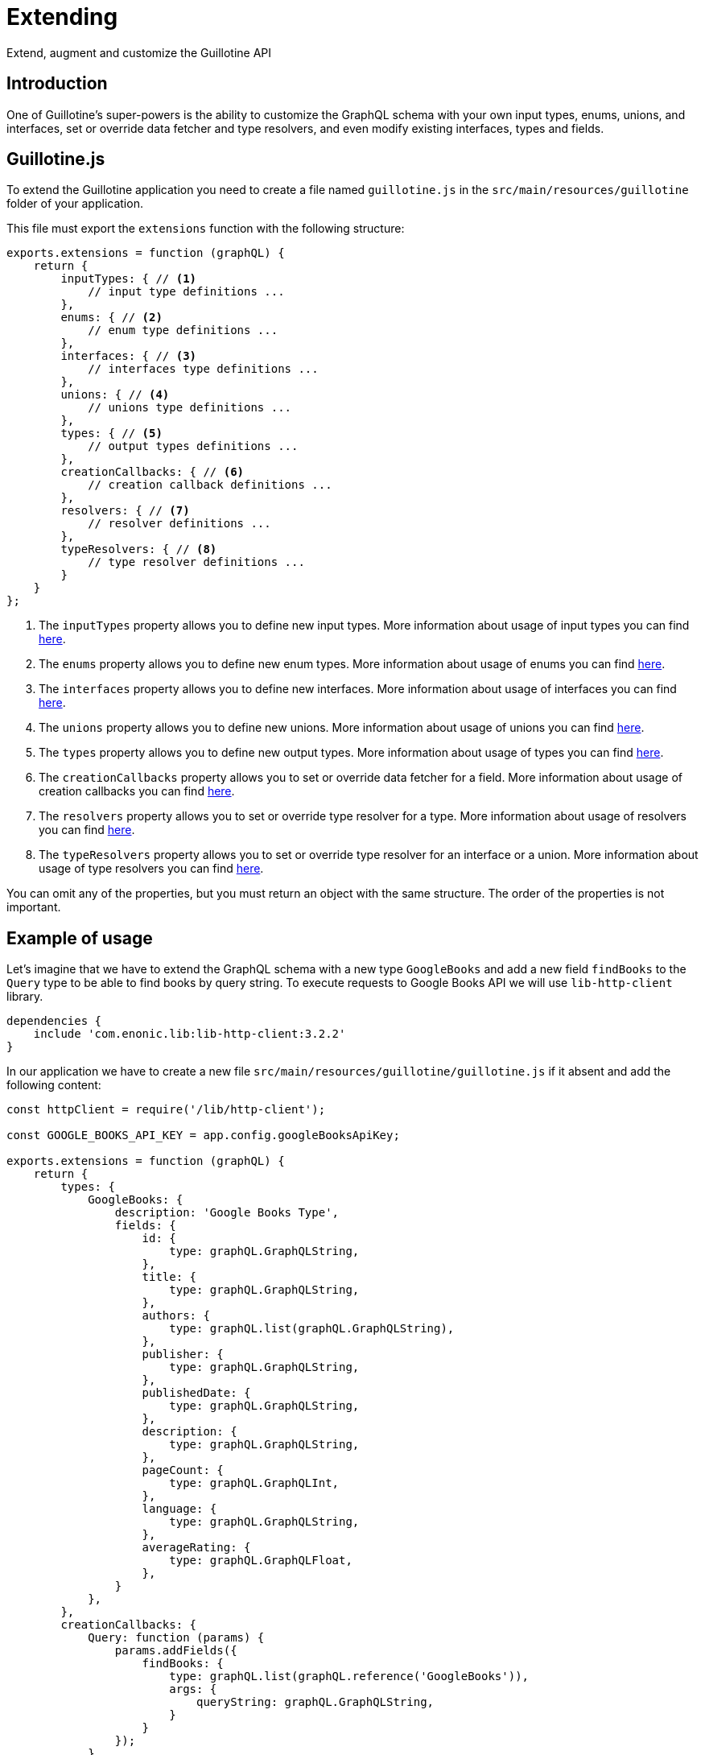 = Extending

Extend, augment and customize the Guillotine API

== Introduction

One of Guillotine's super-powers is the ability to customize the GraphQL schema with your own input types, enums, unions, and interfaces, set or override data fetcher and type resolvers, and even modify existing interfaces, types and fields.

== Guillotine.js

To extend the Guillotine application you need to create a file named `guillotine.js` in the `src/main/resources/guillotine` folder of your application.

This file must export the `extensions` function with the following structure:

[source,javascript]
----
exports.extensions = function (graphQL) {
    return {
        inputTypes: { // <1>
            // input type definitions ...
        },
        enums: { // <2>
            // enum type definitions ...
        },
        interfaces: { // <3>
            // interfaces type definitions ...
        },
        unions: { // <4>
            // unions type definitions ...
        },
        types: { // <5>
            // output types definitions ...
        },
        creationCallbacks: { // <6>
            // creation callback definitions ...
        },
        resolvers: { // <7>
            // resolver definitions ...
        },
        typeResolvers: { // <8>
            // type resolver definitions ...
        }
    }
};
----

<1> The `inputTypes` property allows you to define new input types. More information about usage of input types you can find <<extending/input-types#,here>>.
<2> The `enums` property allows you to define new enum types. More information about usage of enums you can find <<extending/enums#,here>>.
<3> The `interfaces` property allows you to define new interfaces. More information about usage of interfaces you can find <<extending/interfaces#,here>>.
<4> The `unions` property allows you to define new unions. More information about usage of unions you can find <<extending/unions.adoc#,here>>.
<5> The `types` property allows you to define new output types. More information about usage of types you can find <<extending/types#,here>>.
<6> The `creationCallbacks` property allows you to set or override data fetcher for a field. More information about usage of creation callbacks you can find <<extending/creation-callbacks#,here>>.
<7> The `resolvers` property allows you to set or override type resolver for a type. More information about usage of resolvers you can find <<extending/resolvers#,here>>.
<8> The `typeResolvers` property allows you to set or override type resolver for an interface or a union. More information about usage of type resolvers you can find <<extending/type-resolvers#,here>>.

You can omit any of the properties, but you must return an object with the same structure. The order of the properties is not important.


== Example of usage

Let's imagine that we have to extend the GraphQL schema with a new type `GoogleBooks` and add a new field `findBooks` to the `Query` type to be able to find books by query string. To execute requests to Google Books API we will use `lib-http-client` library.

----
dependencies {
    include 'com.enonic.lib:lib-http-client:3.2.2'
}
----

In our application we have to create a new file `src/main/resources/guillotine/guillotine.js` if it absent and add the following content:

[source,javascript]
----
const httpClient = require('/lib/http-client');

const GOOGLE_BOOKS_API_KEY = app.config.googleBooksApiKey;

exports.extensions = function (graphQL) {
    return {
        types: {
            GoogleBooks: {
                description: 'Google Books Type',
                fields: {
                    id: {
                        type: graphQL.GraphQLString,
                    },
                    title: {
                        type: graphQL.GraphQLString,
                    },
                    authors: {
                        type: graphQL.list(graphQL.GraphQLString),
                    },
                    publisher: {
                        type: graphQL.GraphQLString,
                    },
                    publishedDate: {
                        type: graphQL.GraphQLString,
                    },
                    description: {
                        type: graphQL.GraphQLString,
                    },
                    pageCount: {
                        type: graphQL.GraphQLInt,
                    },
                    language: {
                        type: graphQL.GraphQLString,
                    },
                    averageRating: {
                        type: graphQL.GraphQLFloat,
                    },
                }
            },
        },
        creationCallbacks: {
            Query: function (params) {
                params.addFields({
                    findBooks: {
                        type: graphQL.list(graphQL.reference('GoogleBooks')),
                        args: {
                            queryString: graphQL.GraphQLString,
                        }
                    }
                });
            },
        },
        resolvers: {
            Query: {
                findBooks: function (env) {
                    const response = sendRequestToBooksApi(env.args.queryString);

                    return response.items.map(function (item) {
                        const volumeInfo = item.volumeInfo;

                        return {
                            id: item.id,
                            title: volumeInfo.title,
                            authors: volumeInfo.authors,
                            publisher: volumeInfo.publisher,
                            publishedDate: volumeInfo.publishedDate,
                            description: volumeInfo.description,
                            pageCount: volumeInfo.pageCount,
                            language: volumeInfo.language,
                            averageRating: volumeInfo.averageRating,
                        }
                    });
                }
            }
        },
    }
};

function sendRequestToBooksApi(queryString) {
    const response = httpClient.request({
        url: 'https://www.googleapis.com/books/v1/volumes',
        method: 'GET',
        contentType: 'application/json',
        queryParams: {
            q: queryString,
            key: GOOGLE_BOOKS_API_KEY,
        }
    });
    return JSON.parse(response.body);
}
----

This example is very simple and does not cover all possible cases. For example, it does not handle errors from the Google Books API, does not cache values and, etc. But it shows how to extend the GraphQL schema with a new type and a new field.

You can separate definitions of types, creationCallbacks, resolvers and the rest of options into different files and import them into the `guillotine.js` file, to make your code more readable and maintainable.


== Arguments

When Guilltine invokes the extensions function, it will pass a utility object as an argument, giving your extension acccess to standard scalars, types, type modifiers and functions.

These are:

Scalars and Types:: `GraphQLString`, `GraphQLInt`, `GraphQLID`, `GraphQLBoolean`, `GraphQLFloat`, `Json`, `DateTime`, `Date`, `LocalTime` `LocalDateTime` and `reference` type.

Type modifiers:: The `list` and `nonNull` type modifiers allow applies additional validation of those values.

Functions:: `createDataFetcherResult` - allows to return object with `data` which will be as a source for children fields and provide a `localContext` to share unmodifiable data available in a child field using `env.localContext`.


== Lifecycle

The extensions function will be invoked by Guillotine when your application (the application containing the guillotine.js controller) is started, or when Guillotine itself is started.

